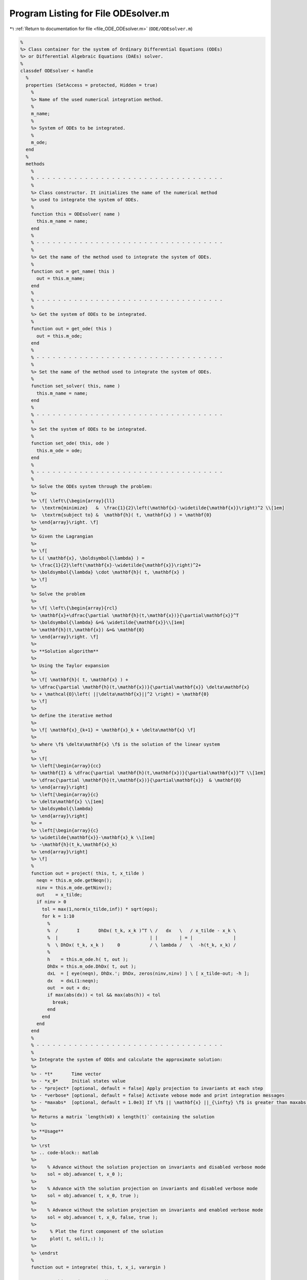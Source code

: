 
.. _program_listing_file_ODE_ODEsolver.m:

Program Listing for File ODEsolver.m
====================================

|exhale_lsh| :ref:`Return to documentation for file <file_ODE_ODEsolver.m>` (``ODE/ODEsolver.m``)

.. |exhale_lsh| unicode:: U+021B0 .. UPWARDS ARROW WITH TIP LEFTWARDS

.. code-block:: MATLAB

   %
   %> Class container for the system of Ordinary Differential Equations (ODEs)
   %> or Differential Algebraic Equations (DAEs) solver.
   %
   classdef ODEsolver < handle
     %
     properties (SetAccess = protected, Hidden = true)
       %
       %> Name of the used numerical integration method.
       %
       m_name;
       %
       %> System of ODEs to be integrated.
       %
       m_ode;
     end
     %
     methods
       %
       % - - - - - - - - - - - - - - - - - - - - - - - - - - - - - - - - - - -
       %
       %> Class constructor. It initializes the name of the numerical method
       %> used to integrate the system of ODEs.
       %
       function this = ODEsolver( name )
         this.m_name = name;
       end
       %
       % - - - - - - - - - - - - - - - - - - - - - - - - - - - - - - - - - - -
       %
       %> Get the name of the method used to integrate the system of ODEs.
       %
       function out = get_name( this )
         out = this.m_name;
       end
       %
       % - - - - - - - - - - - - - - - - - - - - - - - - - - - - - - - - - - -
       %
       %> Get the system of ODEs to be integrated.
       %
       function out = get_ode( this )
         out = this.m_ode;
       end
       %
       % - - - - - - - - - - - - - - - - - - - - - - - - - - - - - - - - - - -
       %
       %> Set the name of the method used to integrate the system of ODEs.
       %
       function set_solver( this, name )
         this.m_name = name;
       end
       %
       % - - - - - - - - - - - - - - - - - - - - - - - - - - - - - - - - - - -
       %
       %> Set the system of ODEs to be integrated.
       %
       function set_ode( this, ode )
         this.m_ode = ode;
       end
       %
       % - - - - - - - - - - - - - - - - - - - - - - - - - - - - - - - - - - -
       %
       %> Solve the ODEs system through the problem:
       %>
       %> \f[ \left\{\begin{array}{ll}
       %>  \textrm{minimize}   &  \frac{1}{2}\left(\mathbf{x}-\widetilde{\mathbf{x}}\right)^2 \\[1em]
       %>  \textrm{subject to} &  \mathbf{h}( t, \mathbf{x} ) = \mathbf{0}
       %> \end{array}\right. \f]
       %>
       %> Given the Lagrangian
       %>
       %> \f[
       %> L( \mathbf{x}, \boldsymbol{\lambda} ) =
       %> \frac{1}{2}\left(\mathbf{x}-\widetilde{\mathbf{x}}\right)^2+
       %> \boldsymbol{\lambda} \cdot \mathbf{h}( t, \mathbf{x} )
       %> \f]
       %>
       %> Solve the problem
       %>
       %> \f[ \left\{\begin{array}{rcl}
       %> \mathbf{x}+\dfrac{\partial \mathbf{h}(t,\mathbf{x})}{\partial\mathbf{x}}^T
       %> \boldsymbol{\lambda} &=& \widetilde{\mathbf{x}}\\[1em]
       %> \mathbf{h}(t,\mathbf{x}) &=& \mathbf{0}
       %> \end{array}\right. \f]
       %>
       %> **Solution algorithm**
       %>
       %> Using the Taylor expansion
       %>
       %> \f[ \mathbf{h}( t, \mathbf{x} ) +
       %> \dfrac{\partial \mathbf{h}(t,\mathbf{x})}{\partial\mathbf{x}} \delta\mathbf{x}
       %> + \mathcal{O}\left( ||\delta\mathbf{x}||^2 \right) = \mathbf{0}
       %> \f]
       %>
       %> define the iterative method
       %>
       %> \f[ \mathbf{x}_{k+1} = \mathbf{x}_k + \delta\mathbf{x} \f]
       %>
       %> where \f$ \delta\mathbf{x} \f$ is the solution of the linear system
       %>
       %> \f[
       %> \left[\begin{array}{cc}
       %> \mathbf{I} & \dfrac{\partial \mathbf{h}(t,\mathbf{x})}{\partial\mathbf{x}}^T \\[1em]
       %> \dfrac{\partial \mathbf{h}(t,\mathbf{x})}{\partial\mathbf{x}}  & \mathbf{0}
       %> \end{array}\right]
       %> \left[\begin{array}{c}
       %> \delta\mathbf{x} \\[1em]
       %> \boldsymbol{\lambda}
       %> \end{array}\right]
       %> = 
       %> \left[\begin{array}{c}
       %> \widetilde{\mathbf{x}}-\mathbf{x}_k \\[1em]
       %> -\mathbf{h}(t_k,\mathbf{x}_k)
       %> \end{array}\right]
       %> \f]
       %
       function out = project( this, t, x_tilde )
         neqn = this.m_ode.getNeqn();
         ninv = this.m_ode.getNinv();
         out    = x_tilde;
         if ninv > 0
           tol = max(1,norm(x_tilde,inf)) * sqrt(eps);
           for k = 1:10
             %
             %  /       I       DhDx( t_k, x_k )^T \ /   dx   \   / x_tilde - x_k \
             %  |                                  | |        | = |               |
             %  \ DhDx( t_k, x_k )     0           / \ lambda /   \  -h(t_k, x_k) /
             %
             h    = this.m_ode.h( t, out );
             DhDx = this.m_ode.DhDx( t, out );
             dxL  = [ eye(neqn), DhDx.'; DhDx, zeros(ninv,ninv) ] \ [ x_tilde-out; -h ];
             dx   = dxL(1:neqn);
             out  = out + dx;
             if max(abs(dx)) < tol && max(abs(h)) < tol
               break;
             end
           end
         end
       end
       %
       % - - - - - - - - - - - - - - - - - - - - - - - - - - - - - - - - - - -
       %
       %> Integrate the system of ODEs and calculate the approximate solution:
       %>
       %> - *t*       Time vector
       %> - *x_0*     Initial states value
       %> - *project* [optional, default = false] Apply projection to invariants at each step
       %> - *verbose* [optional, default = false] Activate vebose mode and print integration messages
       %> - *maxabs*  [optional, default = 1.0e3] If \f$ || \mathbf{x} ||_{\infty} \f$ is greater than maxabs computation is interrupted
       %>
       %> Returns a matrix `length(x0) x length(t)` containing the solution
       %>
       %> **Usage**
       %>
       %> \rst
       %> .. code-block:: matlab
       %>
       %>    % Advance without the solution projection on invariants and disabled verbose mode
       %>    sol = obj.advance( t, x_0 );
       %>
       %>    % Advance with the solution projection on invariants and disabled verbose mode
       %>    sol = obj.advance( t, x_0, true );
       %>
       %>    % Advance without the solution projection on invariants and enabled verbose mode
       %>    sol = obj.advance( t, x_0, false, true );
       %>
       %>     % Plot the first component of the solution
       %>     plot( t, sol(1,:) );
       %>
       %> \endrst
       %
       function out = integrate( this, t, x_i, varargin )
   
         neqn = this.m_ode.getNeqn();
         if neqn ~= length(x_i)
           error( 'ODEsolver::integrate( %s ): length(x_i) = %d expected %d', this.m_name, length(x_i), neqn );
         end
   
         if nargin > 3
           project = varargin{1};
         else
           project = false;
         end
   
         if nargin > 4
           verbose = varargin{2};
         else
           verbose = false;
         end
   
         if nargin > 5
           maxabs = varargin{3};
         else
           maxabs = 1.0e3;
         end
   
         out      = zeros( neqn, length(t) );
         out(:,1) = x_i(:);
         perc     = 0.0;
         nt       = length(t)-1;
         for k = 1:nt
           if verbose
             newpp = ceil(100*k/nt);
             if newpp > perc+4
               perc = newpp;
               fprintf( '%3d%%\n', perc );
             end
           end
   
           % Integrate system of ODEs
           xnew = this.step( t(k), out(:,k), t(k+1)-t(k) );
   
           % Project solution to the invariants
           if project
             xnew = this.project( t(k+1), xnew );
           end
   
           % Check the norm of the projected solution
           normxnew = norm( xnew, inf );
           if normxnew > maxabs
             fprintf( 'ODEsolver::integrate( %s ): At t(%d) = %g, ||x||_inf = %g, computation interrupted\n', this.m_name, k, t(k), normxnew );
             break;
           end
           out(:,k+1) = xnew;
         end
       end
       %
       % - - - - - - - - - - - - - - - - - - - - - - - - - - - - - - - - - - -
       %
     end
     %
     % - - - - - - - - - - - - - - - - - - - - - - - - - - - - - - - - - - - -
     %
     methods (Abstract)
       %
       % - - - - - - - - - - - - - - - - - - - - - - - - - - - - - - - - - - -
       %
       %> Generic advancing step for a generic numerical integration method:
       %>
       %> - *x_k* States value at \f$ k \f$-th time step \f$ \mathbf{x}(t_k) \f$
       %> - *t_k* Time step \f$ t_k \f$
       %> - *d_t* Advancing time step \f$ \Delta t\f$
       %>
       %> Returns the approximation of \f$ \mathbf{x_{k+1}}(t_{k}+\Delta t) \f$
       %
       step( this, x_k, t_k, d_t )
       %
       % - - - - - - - - - - - - - - - - - - - - - - - - - - - - - - - - - - -
       %
     end
   end
